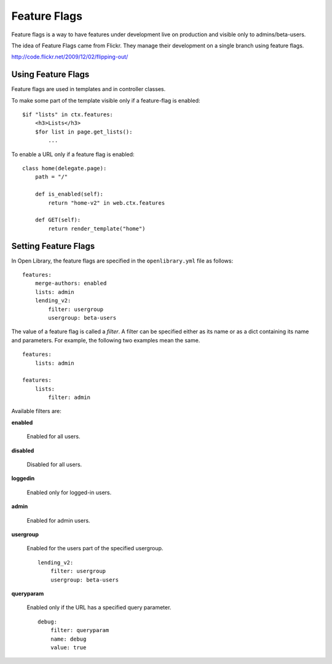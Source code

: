 Feature Flags
=============

Feature flags is a way to have features under development live on production and visible only to admins/beta-users.

The idea of Feature Flags came from Flickr. They manage their development on a single branch using feature flags.

http://code.flickr.net/2009/12/02/flipping-out/

Using Feature Flags
-------------------

Feature flags are used in templates and in controller classes.

To make some part of the template visible only if a feature-flag is enabled::

    $if "lists" in ctx.features:
        <h3>Lists</h3>
        $for list in page.get_lists():
            ...
            
To enable a URL only if a feature flag is enabled::

    class home(delegate.page):
        path = "/"
        
        def is_enabled(self):
            return "home-v2" in web.ctx.features
        
        def GET(self):
            return render_template("home")
            

Setting Feature Flags
---------------------

In Open Library, the feature flags are specified in the ``openlibrary.yml`` file as follows::

    features:
        merge-authors: enabled
        lists: admin
        lending_v2: 
            filter: usergroup
            usergroup: beta-users

The value of a feature flag is called a *filter*. A filter can be specified either as its name or as a dict containing its name and parameters. 
For example, the following two examples mean the same. ::

    features: 
        lists: admin
        
    features:
        lists:
            filter: admin

Available filters are:

**enabled**

    Enabled for all users.

**disabled**

    Disabled for all users.

**loggedin**

    Enabled only for logged-in users.

**admin**

    Enabled for admin users.
    
**usergroup**

    Enabled for the users part of the specified usergroup. ::
    
        lending_v2: 
            filter: usergroup
            usergroup: beta-users
    
**queryparam**

    Enabled only if the URL has a specified query parameter. ::
    
        debug:
            filter: queryparam
            name: debug
            value: true
